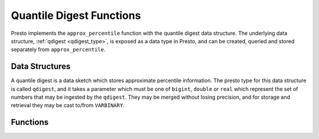 =========================
Quantile Digest Functions
=========================

Presto implements the ``approx_percentile``  function with the quantile digest
data structure.  The underlying data structure, :ref:`qdigest <qdigest_type>`,
is exposed as a data type in Presto, and can be created, queried and stored
separately from ``approx_percentile``.

Data Structures
---------------

A quantile digest is a data sketch which stores approximate percentile
information.  The presto type for this data structure is called ``qdigest``,
and it takes a parameter which must be one of ``bigint``, ``double`` or
``real`` which represent the set of numbers that may be ingested by the
``qdigest``.  They may be merged without losing precision, and for storage
and retrieval they may be cast to/from ``VARBINARY``.

Functions
---------

.. function:: merge(qdigest) -> qdigest
    :noindex:

    Merges all input ``qdigest``\ s into a single ``qdigest``.

.. function:: value_at_quantile(qdigest(T), quantile) -> T

    Returns the approximate percentile values from the quantile digest given
    the number ``quantile`` between 0 and 1.

.. function:: values_at_quantiles(qdigest(T), quantiles) -> T

    Returns the approximate percentile values as an array given the input
    quantile digest and array of values between 0 and 1 which
    represent the quantiles to return.

.. function:: qdigest_agg(x) -> qdigest<[same as x]>

    Returns the ``qdigest`` which is composed of  all input values of ``x``.

.. function:: qdigest_agg(x, w) -> qdigest<[same as x]>
    :noindex:

    Returns the ``qdigest`` which is composed of  all input values of ``x`` using
    the per-item weight ``w``.

.. function:: qdigest_agg(x, w, accuracy) -> qdigest<[same as x]>
    :noindex:

    Returns the ``qdigest`` which is composed of  all input values of ``x`` using
    the per-item weight ``w`` and maximum error of ``accuracy``. ``accuracy``
    must be a value greater than zero and less than one, and it must be constant
    for all input rows.
